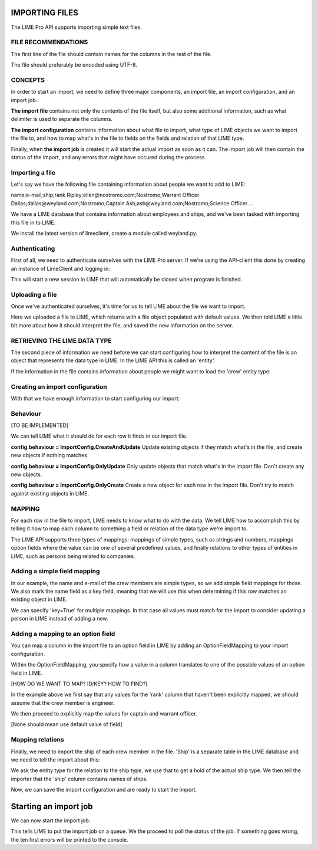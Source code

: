 IMPORTING FILES
===============

The LIME Pro API supports importing simple text files. 

FILE RECOMMENDATIONS
--------------------

The first line of the file should contain names for the columns in the rest of
the file.

The file should preferably be encoded using UTF-8.

CONCEPTS
--------

In order to start an import, we need to define three major components, an
import file, an import configuration, and an import job.

**The import file** contains not only the contents of the file itself, but also
some additional information, such as what delimiter is used to separate the
columns.

**The import configuration** contains information about what file to import,
what type of LIME objects we want to import the file to, and how to map what's
in the file to fields on the fields and relation of that LIME type.

Finally, when **the import job** is created it will start the actual import as
soon as it can. The import job will then contain the status of the import,
and any errors that might have occured during the process.

Importing a file
----------------
Let's say we have the following file containing information about people we want to add to LIME:

name;e-mail;ship;rank
Ripley;ellen@nostromo.com;Nostromo;Warrant Officer
Dallas;dallas@weyland.com;Nostromo;Captain
Ash;ash@weyland.com;Nostromo;Science Officer
...

We have a LIME database that contains information about employees and ships, and we've been tasked with importing this file in to LIME.

We install the latest version of limeclient, create a module called weyland.py.

Authenticating
--------------
First of all, we need to authenticate ourselves with the LIME Pro server.
If we're using the API-client this done by creating an instance of LimeClient
and logging in:

.. code-block:: python
    from limeclient

     client = LimeClient('http://localhost:2134', 'weyland_db')
     with client.login('user', 'pass') as c:
         # Do stuff here...

This will start a new session in LIME that will automatically be closed when
program is finished.

Uploading a file
----------------
Once we've authenticated ourselves, it's time for us to tell LIME about the
file we want to import.


.. code-block:: python
    with client.login('user', 'pass') as c:
        f = ImportFile(c).create('nostromo_crew.txt')
        f.delimiter(';')
        f.save()

Here we uploaded a file to LIME, which returns with a file object populated
with default values. We then told LIME a little bit more about how it should
interpret the file, and saved the new information on the server.

RETRIEVING THE LIME DATA TYPE
-----------------------------
The second piece of information we need before we can start configuring how to
interpret the content of the file is an object that represents the data type
in LIME. In the LIME API this is called an 'entity'.

If the information in the file contains information about people we might want
to load the 'crew' entity type:

.. code-block:: python
    with client.login('user', 'pass') as c:
        f = ImportFile(c).create('nostromo_crew.txt')
        f.delimiter(';')
        f.save()

        crew = EntityTypes(c).get_by_name('crew')

Creating an import configuration
--------------------------------
With that we have enough information to start configuring our import:

.. code-block:: python
    with client.login('user', 'pass') as c:
        f = ImportFile(c).create('nostromo_crew.txt')
        f.delimiter(';')
        f.save()

        crew = EntityTypes(c).get_by_name('crew')

        [TO BE IMPLEMENTED]
        config = ImportConfigs(c).create(entity=crew, importfile=f)

Behaviour
---------
[TO BE IMPLEMENTED]

We can tell LIME what it should do for each row it finds in our import file.

**config.behaviour = ImportConfig.CreateAndUpdate**
Update existing objects if they match  what's in the file, and create new
objects if nothing matches

**config.behaviour = ImportConfig.OnlyUpdate**
Only update objects that match what's in the import file. Don't create any new
objects.

**config.behaviour = ImportConfig.OnlyCreate**
Create a new object for each row in the import file. Don't try to match against
existing objects in LIME.

MAPPING
-------
For each row in the file to import, LIME needs to know what to do with the
data. We tell LIME how to accomplish this by telling it how to map each column
to something a field or relation of the data type we're import to.

The LIME API supports three types of mappings: mappings of simple types, such
as strings and numbers, mappings option fields where the value can be one of
several predefined values, and finally relations to other types of entities in
LIME, such as persons being related to companies.

Adding a simple field mapping
-----------------------------
In our example, the name and e-mail of the crew members are simple types, so we add simple field mappings for those. We also mark the name field as a key field, meaning that we will use this when determining if this row matches an existing object in LIME.

.. code-block:: python
    with client.login('user', 'pass') as c:
        # ...

        crew = EntityTypes(c).get_by_name('crew')

        config = ImportConfigs(c).create(entity=crew, importfile=f)

        name = SimpleFieldMapping(field=crew.fields['name'],
                                   column='name',
                                   key=False)
        config.add_field_mapping(name)

        email = SimpleFieldMapping(field=crew.fields['email'],
                                   column='e-mail',
                                   key=True)
        config.add_field_mapping(email)


We can specify 'key=True' for multiple mappings. In that case all values must
match for the import to consider updating a person in LIME instead of adding a
new.

Adding a mapping to an option field
-----------------------------------

You can map a column in the import file to an option field in LIME by adding
an OptionFieldMapping to your import configuration.

Within the OptionFieldMapping, you specify how a value in a column translates
to one of the possible values of an option field in LIME.

[HOW DO WE WANT TO MAP? ID/KEY? HOW TO FIND?]

.. code:: python
    with client.login('user', 'pass') as c:
        # ...

        field = crew.fields['rank']
        position = OptionFieldMapping(field=field, column='rank')
        position.default = field.option_id_for('Engineer')
        position.map_value(column_val='Captain',
                           field_val=field.option_id_for('Captain'))
        position.map_value(column_val='Warrant Officer',
                           field_val=field.option_id_for('Warrant Officer'))
        config.add_field_mapping(position)

In the example above we first say that any values for the 'rank' column that haven't been explicitly mapped, we should assume that the crew member is engineer. 

We then proceed to explicitly map the values for captain and warrant officer.

[None should mean use default value of field]

Mapping relations
-----------------

Finally, we need to import the ship of each crew member in the file. 'Ship' is a separate table in the LIME database and we need to tell the import about this:

.. code:: python
    with client.login('user', 'pass') as c:
        # ...

        crew = EntityTypes(c).get_by_name('crew')

        # ...

        relation = crew['ship']
        ship = relation.related
        relation_mapping = RelationMapping(column='ship', relation=relation,
                                           key_field=ship.fields['name'])
        config.add_mapping(relation_mapping)

        config.save()

We ask the entity type for the relation to the ship type, we use that to get a hold of the actual ship type. We then tell the importer that the 'ship' column contains names of ships.

Now, we can save the import configuration and are ready to start the import.

Starting an import job
======================

We can now start the import job:

.. code-block:: python
   with client.login(user=args.user, password=args.password) as c:
       # ...

       job = ImportJobs(c).create(config)

       for i in range(10):
          time.sleep(1)
          job = job.refresh()
          print('Current job status: {}'.format(job.status))
          if job.has_errors:
              print('Oh noes! Errors!')
              print(job.errors.errors[:10])
          if job.status != 'pending' and job.status != 'running':
              break

This tells LIME to put the import job on a queue. We the proceed to poll the status of the job. If something goes wrong, the ten first errors will be printed to the console.

